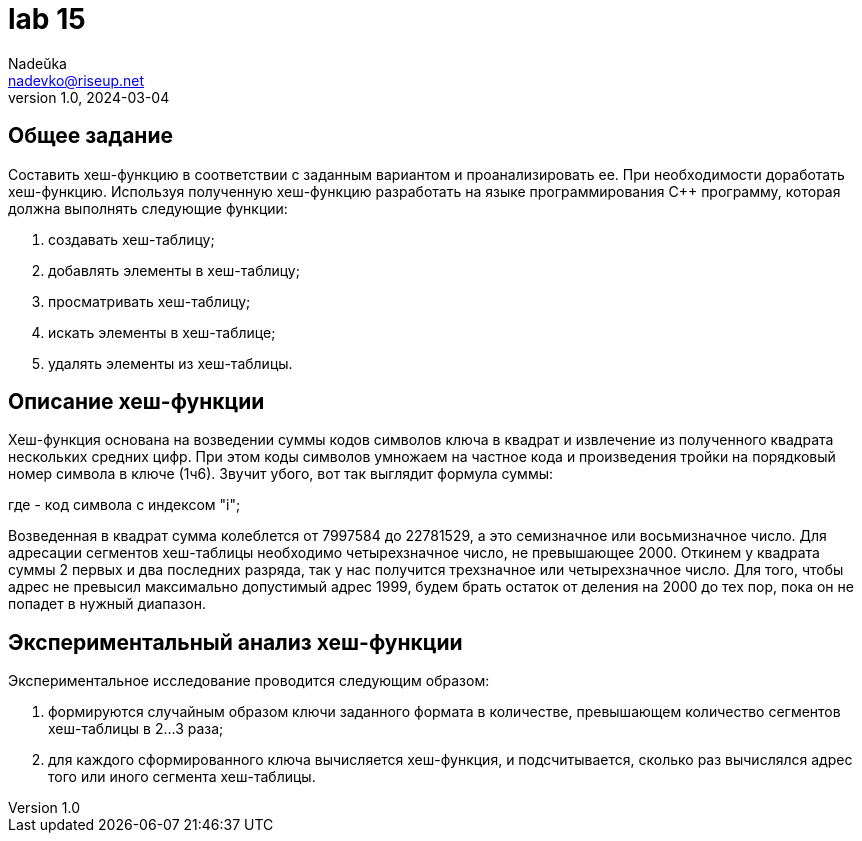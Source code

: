 = lab 15
Nadeŭka <nadevko@riseup.net>
v1.0, 2024-03-04

== Общее задание

Составить хеш-функцию в соответствии с заданным вариантом и проанализировать ее.
При необходимости доработать хеш-функцию. Используя полученную хеш-функцию
разработать на языке программирования C++ программу, которая должна выполнять
следующие функции:

. создавать хеш-таблицу;
. добавлять элементы в хеш-таблицу;
. просматривать хеш-таблицу;
. искать элементы в хеш-таблице;
. удалять элементы из хеш-таблицы.

== Описание хеш-функции

Хеш-функция основана на возведении суммы кодов символов ключа в квадрат и
извлечение из полученного квадрата нескольких средних цифр. При этом коды
символов умножаем на частное кода и произведения тройки на порядковый номер
символа в ключе (1ч6). Звучит убого, вот так выглядит формула суммы:

где - код символа с индексом "i";

Возведенная в квадрат сумма колеблется от 7997584 до 22781529, а это семизначное
или восьмизначное число. Для адресации сегментов хеш-таблицы необходимо
четырехзначное число, не превышающее 2000. Откинем у квадрата суммы 2 первых и
два последних разряда, так у нас получится трехзначное или четырехзначное число.
Для того, чтобы адрес не превысил максимально допустимый адрес 1999, будем брать
остаток от деления на 2000 до тех пор, пока он не попадет в нужный диапазон.

== Экспериментальный анализ хеш-функции

Экспериментальное исследование проводится следующим образом:

. формируются случайным образом ключи заданного формата в количестве,
  превышающем количество сегментов хеш-таблицы в 2...3 раза;
. для каждого сформированного ключа вычисляется хеш-функция, и подсчитывается,
  сколько раз вычислялся адрес того или иного сегмента хеш-таблицы.
